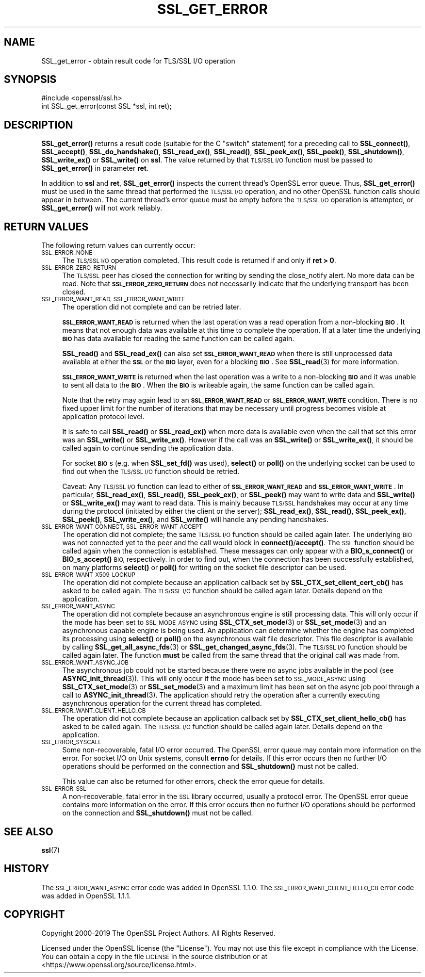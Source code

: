 .\" Automatically generated by Pod::Man 4.11 (Pod::Simple 3.35)
.\"
.\" Standard preamble:
.\" ========================================================================
.de Sp \" Vertical space (when we can't use .PP)
.if t .sp .5v
.if n .sp
..
.de Vb \" Begin verbatim text
.ft CW
.nf
.ne \\$1
..
.de Ve \" End verbatim text
.ft R
.fi
..
.\" Set up some character translations and predefined strings.  \*(-- will
.\" give an unbreakable dash, \*(PI will give pi, \*(L" will give a left
.\" double quote, and \*(R" will give a right double quote.  \*(C+ will
.\" give a nicer C++.  Capital omega is used to do unbreakable dashes and
.\" therefore won't be available.  \*(C` and \*(C' expand to `' in nroff,
.\" nothing in troff, for use with C<>.
.tr \(*W-
.ds C+ C\v'-.1v'\h'-1p'\s-2+\h'-1p'+\s0\v'.1v'\h'-1p'
.ie n \{\
.    ds -- \(*W-
.    ds PI pi
.    if (\n(.H=4u)&(1m=24u) .ds -- \(*W\h'-12u'\(*W\h'-12u'-\" diablo 10 pitch
.    if (\n(.H=4u)&(1m=20u) .ds -- \(*W\h'-12u'\(*W\h'-8u'-\"  diablo 12 pitch
.    ds L" ""
.    ds R" ""
.    ds C` ""
.    ds C' ""
'br\}
.el\{\
.    ds -- \|\(em\|
.    ds PI \(*p
.    ds L" ``
.    ds R" ''
.    ds C`
.    ds C'
'br\}
.\"
.\" Escape single quotes in literal strings from groff's Unicode transform.
.ie \n(.g .ds Aq \(aq
.el       .ds Aq '
.\"
.\" If the F register is >0, we'll generate index entries on stderr for
.\" titles (.TH), headers (.SH), subsections (.SS), items (.Ip), and index
.\" entries marked with X<> in POD.  Of course, you'll have to process the
.\" output yourself in some meaningful fashion.
.\"
.\" Avoid warning from groff about undefined register 'F'.
.de IX
..
.nr rF 0
.if \n(.g .if rF .nr rF 1
.if (\n(rF:(\n(.g==0)) \{\
.    if \nF \{\
.        de IX
.        tm Index:\\$1\t\\n%\t"\\$2"
..
.        if !\nF==2 \{\
.            nr % 0
.            nr F 2
.        \}
.    \}
.\}
.rr rF
.\"
.\" Accent mark definitions (@(#)ms.acc 1.5 88/02/08 SMI; from UCB 4.2).
.\" Fear.  Run.  Save yourself.  No user-serviceable parts.
.    \" fudge factors for nroff and troff
.if n \{\
.    ds #H 0
.    ds #V .8m
.    ds #F .3m
.    ds #[ \f1
.    ds #] \fP
.\}
.if t \{\
.    ds #H ((1u-(\\\\n(.fu%2u))*.13m)
.    ds #V .6m
.    ds #F 0
.    ds #[ \&
.    ds #] \&
.\}
.    \" simple accents for nroff and troff
.if n \{\
.    ds ' \&
.    ds ` \&
.    ds ^ \&
.    ds , \&
.    ds ~ ~
.    ds /
.\}
.if t \{\
.    ds ' \\k:\h'-(\\n(.wu*8/10-\*(#H)'\'\h"|\\n:u"
.    ds ` \\k:\h'-(\\n(.wu*8/10-\*(#H)'\`\h'|\\n:u'
.    ds ^ \\k:\h'-(\\n(.wu*10/11-\*(#H)'^\h'|\\n:u'
.    ds , \\k:\h'-(\\n(.wu*8/10)',\h'|\\n:u'
.    ds ~ \\k:\h'-(\\n(.wu-\*(#H-.1m)'~\h'|\\n:u'
.    ds / \\k:\h'-(\\n(.wu*8/10-\*(#H)'\z\(sl\h'|\\n:u'
.\}
.    \" troff and (daisy-wheel) nroff accents
.ds : \\k:\h'-(\\n(.wu*8/10-\*(#H+.1m+\*(#F)'\v'-\*(#V'\z.\h'.2m+\*(#F'.\h'|\\n:u'\v'\*(#V'
.ds 8 \h'\*(#H'\(*b\h'-\*(#H'
.ds o \\k:\h'-(\\n(.wu+\w'\(de'u-\*(#H)/2u'\v'-.3n'\*(#[\z\(de\v'.3n'\h'|\\n:u'\*(#]
.ds d- \h'\*(#H'\(pd\h'-\w'~'u'\v'-.25m'\f2\(hy\fP\v'.25m'\h'-\*(#H'
.ds D- D\\k:\h'-\w'D'u'\v'-.11m'\z\(hy\v'.11m'\h'|\\n:u'
.ds th \*(#[\v'.3m'\s+1I\s-1\v'-.3m'\h'-(\w'I'u*2/3)'\s-1o\s+1\*(#]
.ds Th \*(#[\s+2I\s-2\h'-\w'I'u*3/5'\v'-.3m'o\v'.3m'\*(#]
.ds ae a\h'-(\w'a'u*4/10)'e
.ds Ae A\h'-(\w'A'u*4/10)'E
.    \" corrections for vroff
.if v .ds ~ \\k:\h'-(\\n(.wu*9/10-\*(#H)'\s-2\u~\d\s+2\h'|\\n:u'
.if v .ds ^ \\k:\h'-(\\n(.wu*10/11-\*(#H)'\v'-.4m'^\v'.4m'\h'|\\n:u'
.    \" for low resolution devices (crt and lpr)
.if \n(.H>23 .if \n(.V>19 \
\{\
.    ds : e
.    ds 8 ss
.    ds o a
.    ds d- d\h'-1'\(ga
.    ds D- D\h'-1'\(hy
.    ds th \o'bp'
.    ds Th \o'LP'
.    ds ae ae
.    ds Ae AE
.\}
.rm #[ #] #H #V #F C
.\" ========================================================================
.\"
.IX Title "SSL_GET_ERROR 3"
.TH SSL_GET_ERROR 3 "2019-09-10" "1.1.1d" "OpenSSL"
.\" For nroff, turn off justification.  Always turn off hyphenation; it makes
.\" way too many mistakes in technical documents.
.if n .ad l
.nh
.SH "NAME"
SSL_get_error \- obtain result code for TLS/SSL I/O operation
.SH "SYNOPSIS"
.IX Header "SYNOPSIS"
.Vb 1
\& #include <openssl/ssl.h>
\&
\& int SSL_get_error(const SSL *ssl, int ret);
.Ve
.SH "DESCRIPTION"
.IX Header "DESCRIPTION"
\&\fBSSL_get_error()\fR returns a result code (suitable for the C \*(L"switch\*(R"
statement) for a preceding call to \fBSSL_connect()\fR, \fBSSL_accept()\fR, \fBSSL_do_handshake()\fR,
\&\fBSSL_read_ex()\fR, \fBSSL_read()\fR, \fBSSL_peek_ex()\fR, \fBSSL_peek()\fR, \fBSSL_shutdown()\fR,
\&\fBSSL_write_ex()\fR or \fBSSL_write()\fR on \fBssl\fR.  The value returned by that \s-1TLS/SSL I/O\s0
function must be passed to \fBSSL_get_error()\fR in parameter \fBret\fR.
.PP
In addition to \fBssl\fR and \fBret\fR, \fBSSL_get_error()\fR inspects the
current thread's OpenSSL error queue.  Thus, \fBSSL_get_error()\fR must be
used in the same thread that performed the \s-1TLS/SSL I/O\s0 operation, and no
other OpenSSL function calls should appear in between.  The current
thread's error queue must be empty before the \s-1TLS/SSL I/O\s0 operation is
attempted, or \fBSSL_get_error()\fR will not work reliably.
.SH "RETURN VALUES"
.IX Header "RETURN VALUES"
The following return values can currently occur:
.IP "\s-1SSL_ERROR_NONE\s0" 4
.IX Item "SSL_ERROR_NONE"
The \s-1TLS/SSL I/O\s0 operation completed.  This result code is returned
if and only if \fBret > 0\fR.
.IP "\s-1SSL_ERROR_ZERO_RETURN\s0" 4
.IX Item "SSL_ERROR_ZERO_RETURN"
The \s-1TLS/SSL\s0 peer has closed the connection for writing by sending the
close_notify alert.
No more data can be read.
Note that \fB\s-1SSL_ERROR_ZERO_RETURN\s0\fR does not necessarily
indicate that the underlying transport has been closed.
.IP "\s-1SSL_ERROR_WANT_READ, SSL_ERROR_WANT_WRITE\s0" 4
.IX Item "SSL_ERROR_WANT_READ, SSL_ERROR_WANT_WRITE"
The operation did not complete and can be retried later.
.Sp
\&\fB\s-1SSL_ERROR_WANT_READ\s0\fR is returned when the last operation was a read
operation from a non-blocking \fB\s-1BIO\s0\fR.
It means that not enough data was available at this time to complete the
operation.
If at a later time the underlying \fB\s-1BIO\s0\fR has data available for reading the same
function can be called again.
.Sp
\&\fBSSL_read()\fR and \fBSSL_read_ex()\fR can also set \fB\s-1SSL_ERROR_WANT_READ\s0\fR when there is
still unprocessed data available at either the \fB\s-1SSL\s0\fR or the \fB\s-1BIO\s0\fR layer, even
for a blocking \fB\s-1BIO\s0\fR.
See \fBSSL_read\fR\|(3) for more information.
.Sp
\&\fB\s-1SSL_ERROR_WANT_WRITE\s0\fR is returned when the last operation was a write
to a non-blocking \fB\s-1BIO\s0\fR and it was unable to sent all data to the \fB\s-1BIO\s0\fR.
When the \fB\s-1BIO\s0\fR is writeable again, the same function can be called again.
.Sp
Note that the retry may again lead to an \fB\s-1SSL_ERROR_WANT_READ\s0\fR or
\&\fB\s-1SSL_ERROR_WANT_WRITE\s0\fR condition.
There is no fixed upper limit for the number of iterations that
may be necessary until progress becomes visible at application
protocol level.
.Sp
It is safe to call \fBSSL_read()\fR or \fBSSL_read_ex()\fR when more data is available
even when the call that set this error was an \fBSSL_write()\fR or \fBSSL_write_ex()\fR.
However if the call was an \fBSSL_write()\fR or \fBSSL_write_ex()\fR, it should be called
again to continue sending the application data.
.Sp
For socket \fB\s-1BIO\s0\fRs (e.g. when \fBSSL_set_fd()\fR was used), \fBselect()\fR or
\&\fBpoll()\fR on the underlying socket can be used to find out when the
\&\s-1TLS/SSL I/O\s0 function should be retried.
.Sp
Caveat: Any \s-1TLS/SSL I/O\s0 function can lead to either of
\&\fB\s-1SSL_ERROR_WANT_READ\s0\fR and \fB\s-1SSL_ERROR_WANT_WRITE\s0\fR.
In particular,
\&\fBSSL_read_ex()\fR, \fBSSL_read()\fR, \fBSSL_peek_ex()\fR, or \fBSSL_peek()\fR may want to write data
and \fBSSL_write()\fR or \fBSSL_write_ex()\fR may want to read data.
This is mainly because
\&\s-1TLS/SSL\s0 handshakes may occur at any time during the protocol (initiated by
either the client or the server); \fBSSL_read_ex()\fR, \fBSSL_read()\fR, \fBSSL_peek_ex()\fR,
\&\fBSSL_peek()\fR, \fBSSL_write_ex()\fR, and \fBSSL_write()\fR will handle any pending handshakes.
.IP "\s-1SSL_ERROR_WANT_CONNECT, SSL_ERROR_WANT_ACCEPT\s0" 4
.IX Item "SSL_ERROR_WANT_CONNECT, SSL_ERROR_WANT_ACCEPT"
The operation did not complete; the same \s-1TLS/SSL I/O\s0 function should be
called again later. The underlying \s-1BIO\s0 was not connected yet to the peer
and the call would block in \fBconnect()\fR/\fBaccept()\fR. The \s-1SSL\s0 function should be
called again when the connection is established. These messages can only
appear with a \fBBIO_s_connect()\fR or \fBBIO_s_accept()\fR \s-1BIO,\s0 respectively.
In order to find out, when the connection has been successfully established,
on many platforms \fBselect()\fR or \fBpoll()\fR for writing on the socket file descriptor
can be used.
.IP "\s-1SSL_ERROR_WANT_X509_LOOKUP\s0" 4
.IX Item "SSL_ERROR_WANT_X509_LOOKUP"
The operation did not complete because an application callback set by
\&\fBSSL_CTX_set_client_cert_cb()\fR has asked to be called again.
The \s-1TLS/SSL I/O\s0 function should be called again later.
Details depend on the application.
.IP "\s-1SSL_ERROR_WANT_ASYNC\s0" 4
.IX Item "SSL_ERROR_WANT_ASYNC"
The operation did not complete because an asynchronous engine is still
processing data. This will only occur if the mode has been set to \s-1SSL_MODE_ASYNC\s0
using \fBSSL_CTX_set_mode\fR\|(3) or \fBSSL_set_mode\fR\|(3) and an asynchronous capable
engine is being used. An application can determine whether the engine has
completed its processing using \fBselect()\fR or \fBpoll()\fR on the asynchronous wait file
descriptor. This file descriptor is available by calling
\&\fBSSL_get_all_async_fds\fR\|(3) or \fBSSL_get_changed_async_fds\fR\|(3). The \s-1TLS/SSL I/O\s0
function should be called again later. The function \fBmust\fR be called from the
same thread that the original call was made from.
.IP "\s-1SSL_ERROR_WANT_ASYNC_JOB\s0" 4
.IX Item "SSL_ERROR_WANT_ASYNC_JOB"
The asynchronous job could not be started because there were no async jobs
available in the pool (see \fBASYNC_init_thread\fR\|(3)). This will only occur if the
mode has been set to \s-1SSL_MODE_ASYNC\s0 using \fBSSL_CTX_set_mode\fR\|(3) or
\&\fBSSL_set_mode\fR\|(3) and a maximum limit has been set on the async job pool
through a call to \fBASYNC_init_thread\fR\|(3). The application should retry the
operation after a currently executing asynchronous operation for the current
thread has completed.
.IP "\s-1SSL_ERROR_WANT_CLIENT_HELLO_CB\s0" 4
.IX Item "SSL_ERROR_WANT_CLIENT_HELLO_CB"
The operation did not complete because an application callback set by
\&\fBSSL_CTX_set_client_hello_cb()\fR has asked to be called again.
The \s-1TLS/SSL I/O\s0 function should be called again later.
Details depend on the application.
.IP "\s-1SSL_ERROR_SYSCALL\s0" 4
.IX Item "SSL_ERROR_SYSCALL"
Some non-recoverable, fatal I/O error occurred. The OpenSSL error queue may
contain more information on the error. For socket I/O on Unix systems, consult
\&\fBerrno\fR for details. If this error occurs then no further I/O operations should
be performed on the connection and \fBSSL_shutdown()\fR must not be called.
.Sp
This value can also be returned for other errors, check the error queue for
details.
.IP "\s-1SSL_ERROR_SSL\s0" 4
.IX Item "SSL_ERROR_SSL"
A non-recoverable, fatal error in the \s-1SSL\s0 library occurred, usually a protocol
error.  The OpenSSL error queue contains more information on the error. If this
error occurs then no further I/O operations should be performed on the
connection and \fBSSL_shutdown()\fR must not be called.
.SH "SEE ALSO"
.IX Header "SEE ALSO"
\&\fBssl\fR\|(7)
.SH "HISTORY"
.IX Header "HISTORY"
The \s-1SSL_ERROR_WANT_ASYNC\s0 error code was added in OpenSSL 1.1.0.
The \s-1SSL_ERROR_WANT_CLIENT_HELLO_CB\s0 error code was added in OpenSSL 1.1.1.
.SH "COPYRIGHT"
.IX Header "COPYRIGHT"
Copyright 2000\-2019 The OpenSSL Project Authors. All Rights Reserved.
.PP
Licensed under the OpenSSL license (the \*(L"License\*(R").  You may not use
this file except in compliance with the License.  You can obtain a copy
in the file \s-1LICENSE\s0 in the source distribution or at
<https://www.openssl.org/source/license.html>.
